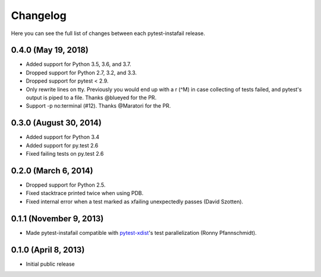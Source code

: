 Changelog
---------

Here you can see the full list of changes between each pytest-instafail release.

0.4.0 (May 19, 2018)
^^^^^^^^^^^^^^^^^^^^

- Added support for Python 3.5, 3.6, and 3.7.
- Dropped support for Python 2.7, 3.2, and 3.3.
- Dropped support for pytest < 2.9.
- Only rewrite lines on tty. Previously you would end up with a \r (^M) in case
  collecting of tests failed, and pytest's output is piped to a file. Thanks
  @blueyed for the PR.
- Support -p no:terminal (#12). Thanks @Maratori for the PR.

0.3.0 (August 30, 2014)
^^^^^^^^^^^^^^^^^^^^^^^

- Added support for Python 3.4
- Added support for py.test 2.6
- Fixed failing tests on py.test 2.6

0.2.0 (March 6, 2014)
^^^^^^^^^^^^^^^^^^^^^

- Dropped support for Python 2.5.
- Fixed stacktrace printed twice when using PDB.
- Fixed internal error when a test marked as xfailing unexpectedly passes
  (David Szotten).

0.1.1 (November 9, 2013)
^^^^^^^^^^^^^^^^^^^^^^^^

- Made pytest-instafail compatible with `pytest-xdist`_'s test parallelization
  (Ronny Pfannschmidt).

0.1.0 (April 8, 2013)
^^^^^^^^^^^^^^^^^^^^^

- Initial public release

.. _`pytest-xdist`: http://pypi.python.org/pypi/pytest-xdist
